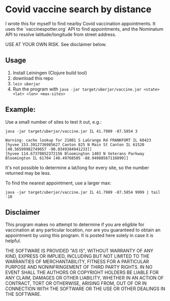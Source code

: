 * Covid vaccine search by distance

I wrote this for myself to find nearby Covid vaccination appointments.
It uses the `vaccinespotter.org` API to find appointments, and the
Nominatum API to resolve latitude/longitude from street address.

USE AT YOUR OWN RISK.  See disclaimer below.

** Usage

1. Install Leiningen (Clojure build tool)
1. download this repo
1. =lein uberjar=
1. Run the program with =java -jar target/uberjar/vaccine.jar <state> <lat> <lon> <max-sites>=

** Example:

Use a small number of sites to test it out, e.g.:
#+BEGIN_SRC
java -jar target/uberjar/vaccine.jar IL 41.7989 -87.5854 3

Warning: cache lookup for 21001 S LaGrange Rd FRANKFORT IL 60423
[hyvee 153.3912736985627 Canton 825 N Main St Canton IL 61520 [40.56599982749657 -90.0349384941233]]
[hyvee 114.67370852372156 Bloomington 1403 N Veterans Parkway Bloomington IL 61704 [40.49768505 -88.94988567110899]]
#+END_SRC

It's not possible to determine a lat/long for every site, so the number returned may be less.

To find the nearest appointment, use a larger max:
#+BEGIN_SRC
java -jar target/uberjar/vaccine.jar IL 41.7989 -87.5854 9999 | tail -10
#+END_SRC

** Disclaimer

This program makes no attempt to determine if you are eligible for
vaccination at any particular location, nor are you guaranteed to
obtain an appointment by using this program.  It is posted here solely
in case it is helpful.

THE SOFTWARE IS PROVIDED "AS IS", WITHOUT WARRANTY OF ANY KIND,
EXPRESS OR IMPLIED, INCLUDING BUT NOT LIMITED TO THE WARRANTIES OF
MERCHANTABILITY, FITNESS FOR A PARTICULAR PURPOSE AND NONINFRINGEMENT
OF THIRD PARTY RIGHTS. IN NO EVENT SHALL THE AUTHORS OR COPYRIGHT
HOLDERS BE LIABLE FOR ANY CLAIM, DAMAGES OR OTHER LIABILITY, WHETHER
IN AN ACTION OF CONTRACT, TORT OR OTHERWISE, ARISING FROM, OUT OF OR
IN CONNECTION WITH THE SOFTWARE OR THE USE OR OTHER DEALINGS IN THE
SOFTWARE.
